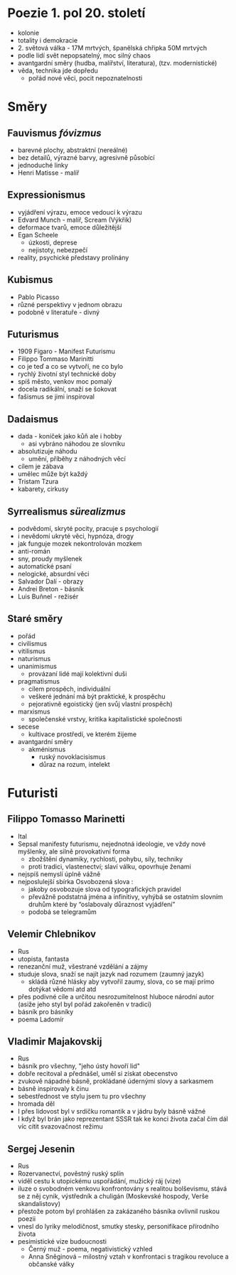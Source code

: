 * Poezie 1. pol 20. století
- kolonie
- totality i demokracie
- 2. světová válka - 17M mrtvých, španělská chřipka 50M mrtvých
- podle lidí svět nepopsatelný, moc silný chaos
- avantgardní směry (hudba, malířství, literatura), (tzv. modernistické)
- věda, technika jde dopředu
  - pořád nové věci, pocit nepoznatelnosti
* Směry
** Fauvismus /fóvizmus/
- barevné plochy, abstraktní (nereálné)
- bez detailů, výrazné barvy, agresivně působící
- jednoduché linky
- Henri Matisse - malíř
** Expressionismus
- vyjádření výrazu, emoce vedoucí k výrazu
- Edvard Munch - malíř, Scream (Výkřik)
- deformace tvarů, emoce důležitější
- Egan Scheele
  - úzkosti, deprese
  - nejistoty, nebezpečí
- reality, psychické představy prolínány
** Kubismus
- Pablo Picasso
- různé perspektivy v jednom obrazu
- podobně v literatuře - divný
** Futurismus
- 1909 Figaro - Manifest Futurismu
- Filippo Tommaso Marinitti
- co je teď a co se vytvoří, ne co bylo
- rychlý životní styl technické doby
- spíš město, venkov moc pomalý
- docela radikální, snaží se šokovat
- fašismus se jimi inspiroval
** Dadaismus
- dada - koníček jako kůň ale i hobby
  - asi vybráno náhodou ze slovníku
- absolutizuje náhodu
  - umění, příběhy z náhodných věcí
- cílem je zábava
- umělec může být každý
- Tristam Tzura
- kabarety, cirkusy
** Syrrealismus /sürealizmus/
- podvědomí, skryté pocity, pracuje s psychologií
- i nevědomí ukryté věci, hypnóza, drogy
- jak funguje mozek nekontrolován mozkem
- anti-román
- sny, proudy myšlenek
- automatické psaní
- nelogické, absurdní věci
- Salvador Dalí - obrazy
- Andrei Breton - básník
- Luis Buñnel - režisér
** Staré směry
- pořád
- civilismus
- vitilismus
- naturismus
- unanimismus
  - provázaní lidé mají kolektivní duši
- pragmatismus
  - cílem prospěch, individuální
  - veškeré jednání má být praktické, k prospěchu
  - pejorativně egoistický (jen svůj vlastní prospěch)
- marxismus
  - společenské vrstvy, kritika kapitalistické společnosti
- secese
  - kultivace prostředí, ve kterém žijeme
- avantgardní směry
  - akménismus
    - ruský novoklacisismus
    - důraz na rozum, intelekt
* Futuristi
** Filippo Tomasso Marinetti
- Ital
- Sepsal manifesty futurismu, nejednotná ideologie, ve vždy nové myšlenky, ale silně provokativní forma
  - zbožštění dynamiky, rychlosti, pohybu, síly, techniky
  - proti tradici, vlastenectví; slaví válku, opovrhuje ženami
- nejspíš nemyslí úplně vážně
- nejposlulejší sbírka Osvobozená slova :
  - jakoby osvobozuje slova od typografických pravidel
  - převážně podstatná jména a infinitivy, vyhýbá se ostatním slovním druhům
    které by “oslabovaly důraznost vyjádření”
  - podobá se telegramům
** Velemir Chlebnikov
- Rus
- utopista, fantasta
- renezanční muž, všestrané vzdělání a zájmy
- studuje slova, snaží se najít jazyk nad rozumem (zaumný jazyk)
  - skládá různé hlásky aby vytvořil zaumy, slova, co se mají prímo dotýkat
    vědomí atd atd
- přes podivné cíle a určitou nesrozumitelnost hluboce národní autor
  (asiže jeho styl byl pořád zakořeněn v tradici)
- básník pro básníky
- poema Ladomír
** Vladimir Majakovskij
- Rus
- básník pro všechny, "jeho ústy hovoří lid"
- dobře recitoval a přednášel, uměl si získat obecenstvo
- zvukově nápadné básně, prokládané údernými slovy a sarkasmem
- básně inspirovaly k činu
- sebestřednost ve stylu jsem tu pro všechny
- hromada děl
- I přes lidovost byl v srdíčku romantik a v jádru byly básně vážné
- I když byl brán jako reprezentant SSSR tak ke konci života začal
   čím dál víc cítit svazovačnost režimu
** Sergej Jesenin
- Rus
- Rozervanectví, pověstný ruský splín
- viděl cestu k utopickému uspořádání, mužický ráj (vize)
- iluze o svobodném venkovu konfrontovány s realitou bolševismu,
  stává se z něj cynik, výstředník a chuligán (Moskevské hospody, Verše skandalistovy)
- přestože potom byl prohlášen za zakázaného básníka ovlivnil ruskou poezii
- vnesl do lyriky melodičnost, smutky stesky, personifikace přírodního života
- pesimistické vize budoucnosti
  - Černý muž - poema, negativistický vzhled
  - Anna Sněginová – milostný vztah v konfrontaci s tragikou revoluce a občanské války
